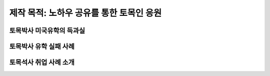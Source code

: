 제작 목적: 노하우 공유를 통한 토목인 응원
======================================

토목박사 미국유학의 득과실
-------------------------

토목박사 유학 실패 사례
----------------------

토목석사 취업 사례 소개
----------------------

